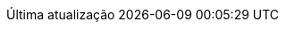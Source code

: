 // Brazilian Portuguese translation, courtesy of Rafael Pestano <rmpestano@gmail.com> with updates from Andrew Rodrigues <arodrigues@gbif.org>
:appendix-caption: Apêndice
:appendix-refsig: {appendix-caption}
:caution-caption: Cuidado
:chapter-label: Capítulo
:chapter-refsig: {chapter-label}
ifdef::backend-pdf[:chapter-signifier: {chapter-label}]
:example-caption: Exemplo
:figure-caption: Figura
:important-caption: Importante
:last-update-label: Última atualização
ifdef::listing-caption[:listing-caption: Listagem]
ifdef::manname-title[:manname-title: Nome]
:note-caption: Nota
:part-refsig: Parte
:part-refsig: {part-label}
ifdef::part-signifier[:part-signifier: {part-label}]
ifdef::preface-title[:preface-title: Prefácio]
:section-refsig: Seção
:table-caption: Tabela
:tip-caption: Dica
:toc-title: Índice
:untitled-label: Sem título
:version-label: Versão
:warning-caption: Aviso
